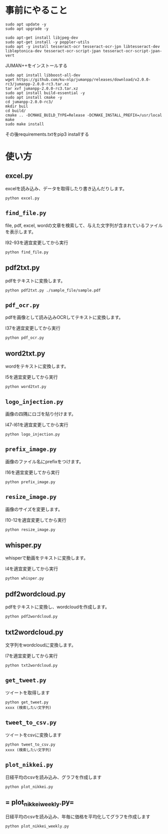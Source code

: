 * 事前にやること
#+begin_src shell
sudo apt update -y
sudo apt upgrade -y
#+end_src
#+begin_src shell
sudo apt-get install libjpeg-dev
sudo apt-get install -y poppler-utils
sudo apt -y install tesseract-ocr tesseract-ocr-jpn libtesseract-dev libleptonica-dev tesseract-ocr-script-jpan tesseract-ocr-script-jpan-vert 
#+end_src

JUMAN++をインストールする
#+begin_src shell
sudo apt install libboost-all-dev
wget https://github.com/ku-nlp/jumanpp/releases/download/v2.0.0-rc3/jumanpp-2.0.0-rc3.tar.xz
tar xvf jumanpp-2.0.0-rc3.tar.xz
sudo apt install build-essential -y
sudo apt install cmake -y
cd jumanpp-2.0.0-rc3/
mkdir buil
cd build/
cmake .. -DCMAKE_BUILD_TYPE=Release -DCMAKE_INSTALL_PREFIX=/usr/local
make
sudo make install
#+end_src
その後requirements.txtをpip3 installする

* 使い方
** excel.py
excelを読み込み、データを取得したり書き込んだりします。
#+begin_src shell
python excel.py
#+end_src
** =find_file.py=
file, pdf, excel, wordの文章を検索して、与えた文字列が含まれているファイルを表示します。

l92-93を適宜変更してから実行
#+begin_src shell
python find_file.py
#+end_src
** pdf2txt.py
pdfをテキストに変換します。
#+begin_src shell
python pdf2txt.py ./sample_file/sample.pdf
#+end_src
** =pdf_ocr.py=
pdfを画像として読み込みOCRしてテキストに変換します。

l37を適宜変更してから実行
#+begin_src shell
python pdf_ocr.py
#+end_src
** word2txt.py
wordをテキストに変換します。

l5を適宜変更してから実行
#+begin_src shell
python word2txt.py
#+end_src
** =logo_injection.py=
画像の四隅にロゴを貼り付けます。

l47-l61を適宜変更してから実行
#+begin_src shell
python logo_injection.py
#+end_src
** =prefix_image.py=
画像のファイル名にprefixをつけます。

l16を適宜変更してから実行
#+begin_src shell
python prefix_image.py
#+end_src
** =resize_image.py=
画像のサイズを変更します。

l10-12を適宜変更してから実行
#+begin_src shell
python resize_image.py
#+end_src
** whisper.py
whisperで動画をテキストに変換します。

l4を適宜変更してから実行
#+begin_src shell
python whisper.py
#+end_src
** pdf2wordcloud.py
pdfをテキストに変換し、wordcloudを作成します。

#+begin_src shell
python pdf2wordcloud.py
#+end_src
** txt2wordcloud.py
文字列をwordcloudに変換します。

l7を適宜変更してから実行
#+begin_src shell
python txt2wordcloud.py
#+end_src
** =get_tweet.py=
ツイートを取得します

#+begin_src shell
python get_tweet.py
xxxx (検索したい文字列)
#+end_src
** =tweet_to_csv.py=
ツイートをcsvに変換します
#+begin_src shell
python tweet_to_csv.py
xxxx (検索したい文字列)
#+end_src
** =plot_nikkei.py=
日経平均のcsvを読み込み、グラフを作成します
#+begin_src shell
python plot_nikkei.py
#+end_src
** = plot_nikkei_weekly.py=
日経平均のcsvを読み込み、年毎に価格を平均化してグラフを作成します
#+begin_src shell
python plot_nikkei_weekly.py
#+end_src


